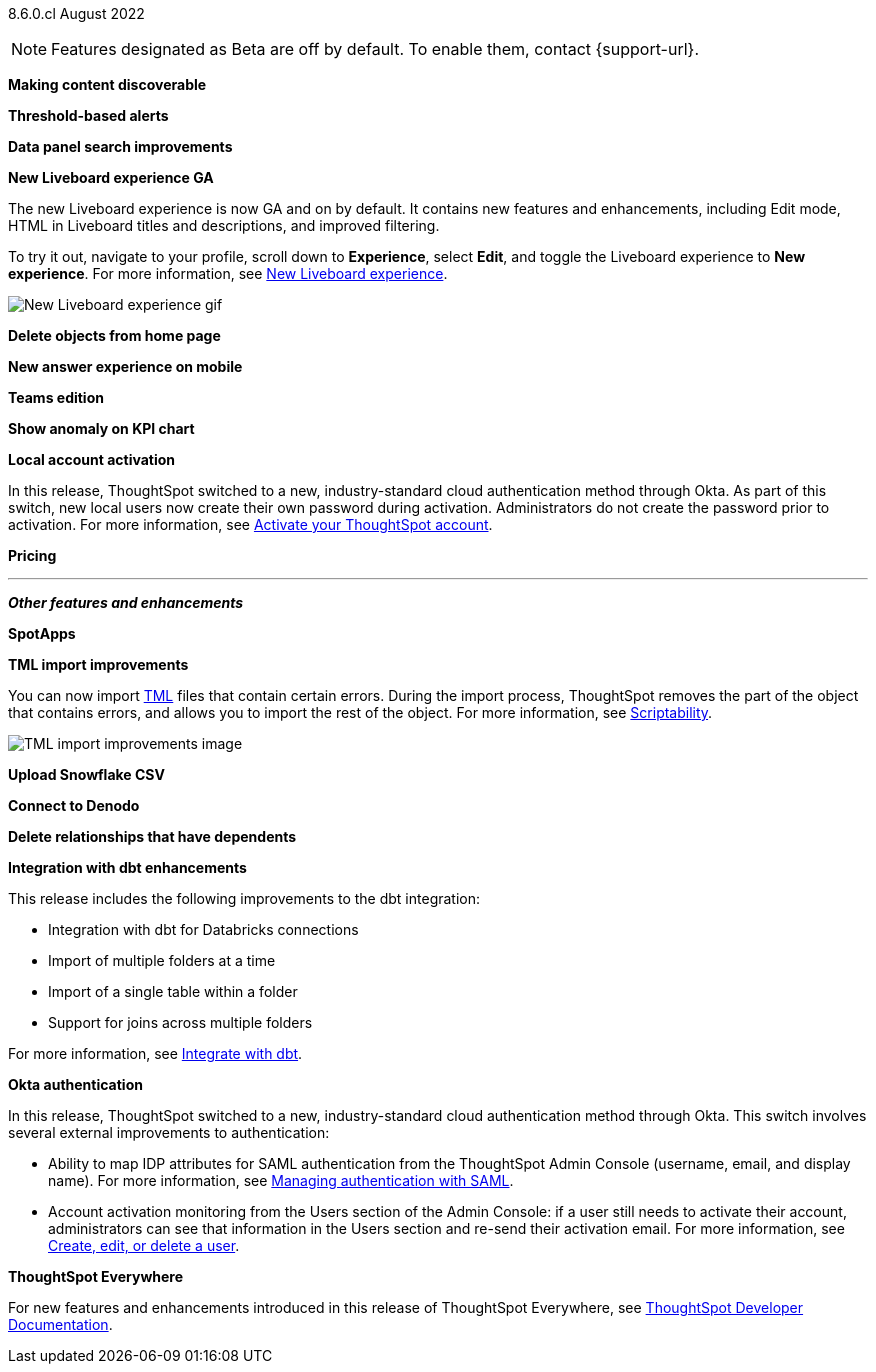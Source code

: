 [label label-dep]#8.6.0.cl# August 2022

NOTE: Features designated as [.badge.badge-update]#Beta# are off by default. To enable them, contact {support-url}.

[#primary-8-6-0-cl]

[#8-6-0-cl-content-discoverable]
*Making content discoverable*

// Naomi

[#8-6-0-cl-threshold-alerts]
*Threshold-based alerts*

// Naomi

[#8-6-0-cl-data-panel]
*Data panel search improvements*

// Mark

[#8-6-0-cl-liveboard-v2]
*New Liveboard experience GA*

The new Liveboard experience is now GA and on by default. It contains new features and enhancements, including Edit mode, HTML in Liveboard titles and descriptions, and improved filtering.

To try it out, navigate to your profile, scroll down to *Experience*, select *Edit*, and toggle the Liveboard experience to *New experience*. For more information,
ifndef::pendo-links[]
see xref:liveboard-experience-new.adoc[New Liveboard experience].
endif::[]
ifdef::pendo-links[]
See xref:liveboard-experience-new.adoc[New Liveboard experience,window=_blank].
endif::[]

image::new-liveboard-experience-gif.gif[New Liveboard experience gif]

[#8-6-0-cl-homepage-delete]
*Delete objects from home page*

// Naomi

[#8-6-0-cl-answer-v2-mobile]
*New answer experience on mobile*

// Mark

[#8-6-0-cl-teams]
*Teams edition*

// Mark -- needs eval

[#8-6-0-cl-kpi-anomaly]
*Show anomaly on KPI chart*

// Naomi -- needs eval

[#8-6-0-cl-okta-business-user]
*Local account activation*

In this release, ThoughtSpot switched to a new, industry-standard cloud authentication method through Okta. As part of this switch, new local users now create their own password during activation. Administrators do not create the password prior to activation. For more information,
ifndef::pendo-links[]
see xref:user-account-activation.adoc[Activate your ThoughtSpot account].
endif::[]
ifdef::pendo-links[]
see xref:user-account-activation.adoc[Activate your ThoughtSpot account,window=_blank].
endif::[]

// add image

[#8-6-0-cl-pricing]
*Pricing*

// Mark -- needs eval

'''
[#secondary-8-6-0-cl]
*_Other features and enhancements_*

[#8-6-0-cl-spotapps]
*SpotApps*

// Teresa

[#8-6-0-cl-tml]
*TML import improvements*

You can now import xref:tml.adoc[TML] files that contain certain errors. During the import process, ThoughtSpot removes the part of the object that contains errors, and allows you to import the rest of the object. For more information,
ifndef::pendo-links[]
see xref:scriptability.adoc[Scriptability].
endif::[]
ifdef::pendo-links[]
see xref:scriptability.adoc[Scriptability,window=_blank].
endif::[]

image::tml-import-partial.png[TML import improvements image]

[#8-6-0-cl-snowflake-csv]
*Upload Snowflake CSV*

// Mark

[#8-6-0-cl-denodo]
*Connect to Denodo*

// Mark

[#8-6-0-cl-delete-relationship]
*Delete relationships that have dependents*

// Teresa

[#8-6-0-cl-dbt-integration]
*Integration with dbt enhancements*

This release includes the following improvements to the dbt integration:

* Integration with dbt for Databricks connections
* Import of multiple folders at a time
* Import of a single table within a folder
* Support for joins across multiple folders

For more information,
ifndef::pendo-links[]
see xref:dbt-integration.adoc[Integrate with dbt].
endif::[]
ifdef::pendo-links[]
see xref:dbt-integration.adoc[Integrate with dbt,window=_blank].
endif::[]

// image

[#8-6-0-cl-okta-admin]
*Okta authentication*

In this release, ThoughtSpot switched to a new, industry-standard cloud authentication method through Okta. This switch involves several external improvements to authentication:

* Ability to map IDP attributes for SAML authentication from the ThoughtSpot Admin Console (username, email, and display name). For more information,
ifndef::pendo-links[]
see xref:authentication-integration.adoc[Managing authentication with SAML].
endif::[]
ifdef::pendo-links[]
see xref:authentication-integration.adoc[Managing authentication with SAML,window=_blank].
endif::[]
* Account activation monitoring from the Users section of the Admin Console: if a user still needs to activate their account, administrators can see that information in the Users section and re-send their activation email. For more information,
ifndef::pendo-links[]
see xref:user-management.adoc[Create, edit, or delete a  user].
endif::[]
ifdef::pendo-links[]
see xref:user-management.adoc[Create, edit, or delete a  user,window=_blank].
endif::[]

// add image

*ThoughtSpot Everywhere*

For new features and enhancements introduced in this release of ThoughtSpot Everywhere, see https://developers.thoughtspot.com/docs/?pageid=whats-new[ThoughtSpot Developer Documentation^].
